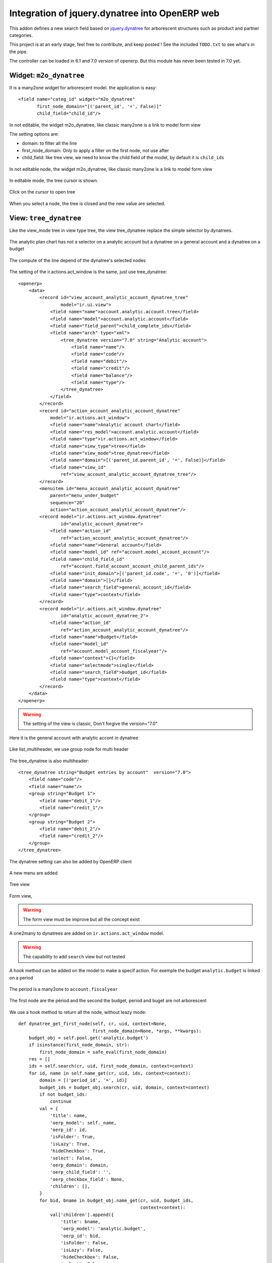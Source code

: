 Integration of jquery.dynatree into OpenERP web
===============================================

This addon defines a new search field based on `jquery.dynatree
<http://wwwendt.de/tech/dynatree/index.html>`_ for arborescent
structures such as product and partner categories.

.. image:: raw/default/images/icon.png
    :align: center

This project is at an early stage, feel free to contribute, and keep
posted ! See the included ``TODO.txt`` to see what's in the pipe.

The controller can be loaded in 6.1 and 7.0 version of openerp.
But this module has never been tested in 7.0 yet.

Widget: ``m2o_dynatree``
------------------------

It is a many2one widget for arborescent model. the application is easy::

    <field name="categ_id" widget="m2o_dynatree" 
           first_node_domain="[('parent_id', '=', False)]"
           child_field="child_id"/>

In not editable, the widget m2o_dynatree, like classic many2one is a link 
to model form view

The setting options are:

* domain: to filter all the line
* first_node_domain: Only to apply a filter on the first node, not use after
* child_field: like tree view, we need to know the child field of the model,
  by default it is ``child_ids``

.. figure:: raw/default/images/m2o_dynatree1.png
    :align: center

    In not editable node, the widget m2o_dynatree, like classic many2one is a 
    link to model form view

.. figure:: raw/default/images/m2o_dynatree2.png
    :align: center

    In editable mode, the tree cursor is shown.

.. figure:: raw/default/images/m2o_dynatree3.png
    :align: center

    Click on the cursor to open tree

.. figure:: raw/default/images/m2o_dynatree4.png
    :align: center

    When you select a node, the tree is closed and the new value are selected.


View: ``tree_dynatree``
-----------------------

Like the view_mode tree in view type tree, the view tree_dynatree replace the
simple selector by dynatrees.

.. figure:: raw/default/images/tree_dynatree1.png
    :align: center

    The analytic plan chart has not a selector on a analytic account but a 
    dynatree on a general account and a dynatree on a budget

.. figure:: raw/default/images/tree_dynatree2.png
    :align: center

    The compute of the line depend of the dynatree's selected nodes

The setting of the ir.actions.act_window is the same, just use tree_dynatree::

    <openerp>
        <data>
            <record id="view_account_analytic_account_dynatree_tree" 
                    model="ir.ui.view">
                <field name="name">account.analytic.account.tree</field>
                <field name="model">account.analytic.account</field>
                <field name="field_parent">child_complete_ids</field>
                <field name="arch" type="xml">
                    <tree_dynatree version="7.0" string="Analytic account">
                        <field name="name"/>
                        <field name="code"/>
                        <field name="debit"/>
                        <field name="credit"/>
                        <field name="balance"/>
                        <field name="type"/>
                    </tree_dynatree>
                </field>
            </record>
            <record id="action_account_analytic_account_dynatree"
                model="ir.actions.act_window">
                <field name="name">Analytic account chart</field>
                <field name="res_model">account.analytic.account</field>
                <field name="type">ir.actions.act_window</field>
                <field name="view_type">tree</field>
                <field name="view_mode">tree_dynatree</field>
                <field name="domain">[('parent_id.parent_id', '=', False)]</field>
                <field name="view_id"
                    ref="view_account_analytic_account_dynatree_tree"/>
            </record>
            <menuitem id="menu_account_analytic_account_dynatree" 
                parent="menu_under_budget"
                sequence="20"
                action="action_account_analytic_account_dynatree"/>
            <record model="ir.actions.act_window.dynatree" 
                    id="analytic_account_dynatree">
                <field name="action_id" 
                    ref="action_account_analytic_account_dynatree"/>
                <field name="name">General account</field>
                <field name="model_id" ref="account.model_account_account"/>
                <field name="child_field_id" 
                    ref="account.field_account_account_child_parent_ids"/>
                <field name="init_domain">[('parent_id.code', '=', '0')]</field>
                <field name="domain">[]</field>
                <field name="search_field">general_account_id</field>
                <field name="type">context</field>
            </record>
            <record model="ir.actions.act_window.dynatree" 
                    id="analytic_account_dynatree_2">
                <field name="action_id" 
                    ref="action_account_analytic_account_dynatree"/>
                <field name="name">Budget</field>
                <field name="model_id"
                    ref="account.model_account_fiscalyear"/>
                <field name="context">{}</field>
                <field name="selectmode">single</field>
                <field name="search_field">budget_id</field>
                <field name="type">context</field>
            </record>
        </data>
    </openerp>

.. warning:: The setting of the view is classic, Don't forgive the version="7.0"


.. figure:: raw/default/images/tree_dynatree6.png
    :align: center

    Here it is the general account with analytic accont in dynatree

.. figure:: raw/default/images/tree_dynatree7.png
    :align: center

    Like list_multiheader, we use group node for multi header

The tree_dynatree is also multiheader::

    <tree_dynatree string="Budget entries by account"  version="7.0">
        <field name="code"/>
        <field name="name"/>
        <group string="Budget 1">
            <field name="debit_1"/>
            <field name="credit_1"/>
        </group>
        <group string="Budget 2">
            <field name="debit_2"/>
            <field name="credit_2"/>
        </group>
    </tree_dynatree>

The dynatree setting can also be added by OpenERP client

.. figure:: raw/default/images/setting_dynatree1.png
    :align: center

    A new menu are added

.. figure:: raw/default/images/setting_dynatree2.png
    :align: center

    Tree view

.. figure:: raw/default/images/setting_dynatree3.png
    :align: center

    Form view, 
    
.. warning:: The form view must be improve but all the concept exist
    

.. figure:: raw/default/images/setting_dynatree4.png
    :align: center

    A one2many to dynatrees are added on ``ir.actions.act_window`` model.

.. warning:: The capability to add ``search`` view but not tested


A hook method can be added on the model to make a specif action. For exemple 
the budget ``analytic.budget`` is linked on a period

.. figure:: raw/default/images/tree_dynatree9.png
    :align: center

    The period is a many2one to ``account.fiscalyear``

.. figure:: raw/default/images/tree_dynatree10.png
    :align: center

    The first node are the périod and the second the budget, period and buget 
    are not arborescent

We use a hook method to return all the node, without leazy mode::

    def dynatree_get_first_node(self, cr, uid, context=None,
                                first_node_domain=None, *args, **kwargs):
        budget_obj = self.pool.get('analytic.budget')
        if isinstance(first_node_domain, str):
            first_node_domain = safe_eval(first_node_domain)
        res = []
        ids = self.search(cr, uid, first_node_domain, context=context)
        for id, name in self.name_get(cr, uid, ids, context=context):
            domain = [('period_id', '=', id)]
            budget_ids = budget_obj.search(cr, uid, domain, context=context)
            if not budget_ids:
                continue
            val = {
                'title': name,
                'oerp_model': self._name,
                'oerp_id': id,
                'isFolder': True,
                'isLazy': True,
                'hideCheckbox': True,
                'select': False,
                'oerp_domain': domain,
                'oerp_child_field': '',
                'oerp_checkbox_field': None,
                'children': [],
            }
            for bid, bname in budget_obj.name_get(cr, uid, budget_ids,
                                                  context=context):
                val['children'].append({
                    'title': bname,
                    'oerp_model': 'analytic.budget',
                    'oerp_id': bid,
                    'isFolder': False,
                    'isLazy': False,
                    'hideCheckbox': False,
                    'select': False,
                    'oerp_domain': [],
                    'oerp_child_field': '',
                    'oerp_checkbox_field': None,
                })

            res.append(val)

        if len(res) == 1 and len(res[0]['children']) == 1:
            res[0]['children'][0]['select'] = True
        return res

The existing hook method are:

* tree_dyntaree_get_context: to define a specific context in function of 
  dynatree
* tree_dyntaree_get_domain: to define a specific domain in function od dynatree
* tree_dynatree_get_rows: to return the model line of the actions, it is a 
  read by default

